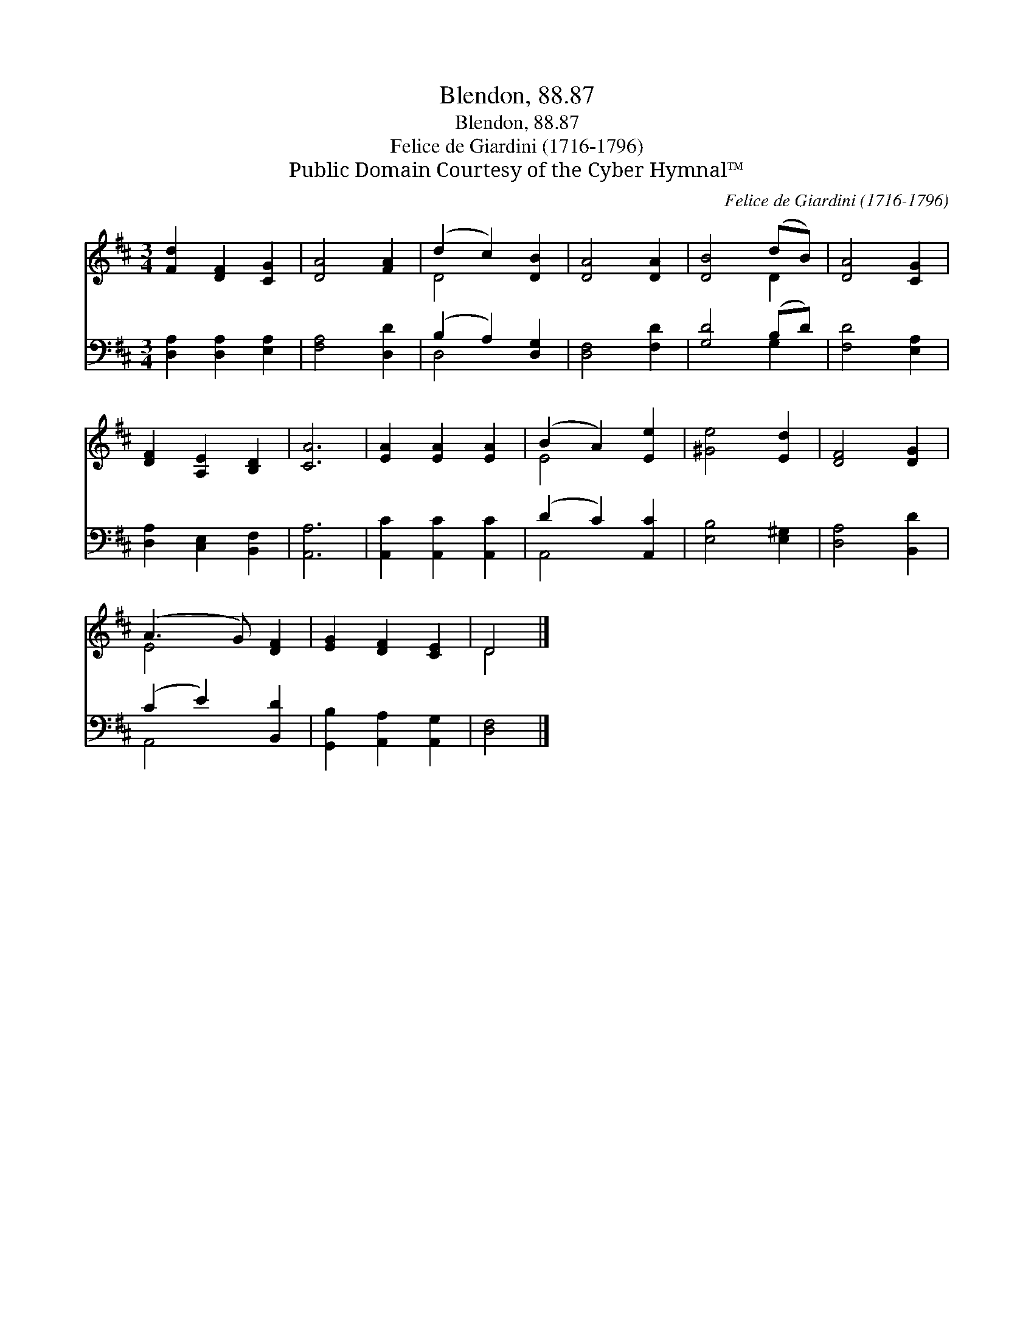 X:1
T:Blendon, 88.87
T:Blendon, 88.87
T:Felice de Giardini (1716-1796)
T:Public Domain Courtesy of the Cyber Hymnal™
C:Felice de Giardini (1716-1796)
Z:Public Domain
Z:Courtesy of the Cyber Hymnal™
%%score ( 1 2 ) ( 3 4 )
L:1/8
M:3/4
K:D
V:1 treble 
V:2 treble 
V:3 bass 
V:4 bass 
V:1
 [Fd]2 [DF]2 [CG]2 | [DA]4 [FA]2 | (d2 c2) [DB]2 | [DA]4 [DA]2 | [DB]4 (dB) | [DA]4 [CG]2 | %6
 [DF]2 [A,E]2 [B,D]2 | [CA]6 | [EA]2 [EA]2 [EA]2 | (B2 A2) [Ee]2 | [^Ge]4 [Ed]2 | [DF]4 [DG]2 | %12
 (A3 G) [DF]2 | [EG]2 [DF]2 [CE]2 | D4 |] %15
V:2
 x6 | x6 | D4 x2 | x6 | x4 D2 | x6 | x6 | x6 | x6 | E4 x2 | x6 | x6 | E4 x2 | x6 | D4 |] %15
V:3
 [D,A,]2 [D,A,]2 [E,A,]2 | [F,A,]4 [D,D]2 | (B,2 A,2) [D,G,]2 | [D,F,]4 [F,D]2 | [G,D]4 (B,D) | %5
 [F,D]4 [E,A,]2 | [D,A,]2 [C,E,]2 [B,,F,]2 | [A,,A,]6 | [A,,C]2 [A,,C]2 [A,,C]2 | (D2 C2) [A,,C]2 | %10
 [E,B,]4 [E,^G,]2 | [D,A,]4 [B,,D]2 | (C2 E2) [B,,D]2 | [G,,B,]2 [A,,A,]2 [A,,G,]2 | [D,F,]4 |] %15
V:4
 x6 | x6 | D,4 x2 | x6 | x4 G,2 | x6 | x6 | x6 | x6 | A,,4 x2 | x6 | x6 | A,,4 x2 | x6 | x4 |] %15

